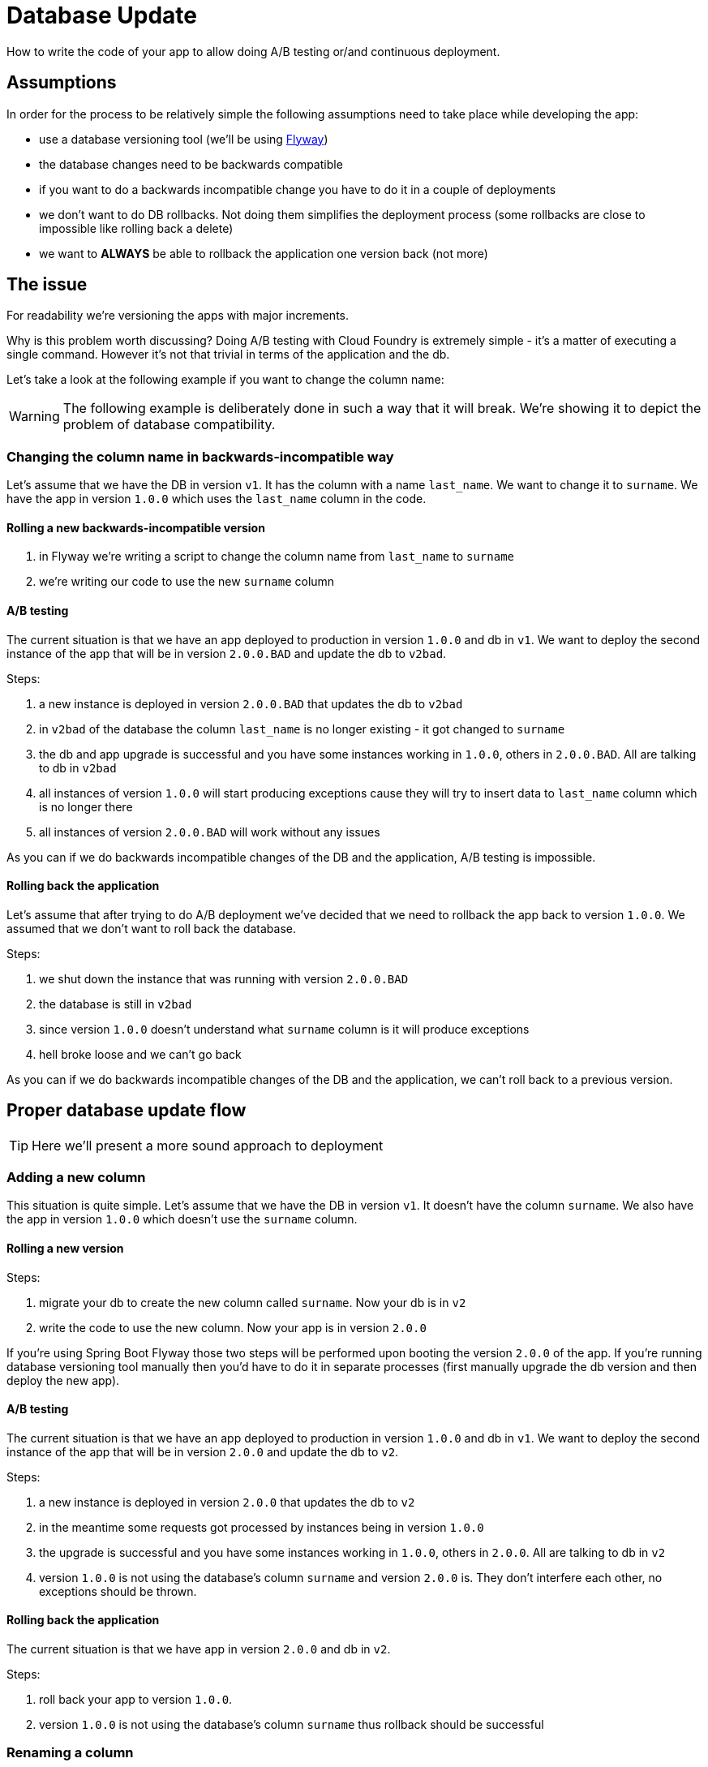 = Database Update

How to write the code of your app to allow doing A/B testing or/and continuous deployment.

== Assumptions

In order for the process to be relatively simple the following assumptions need to take place
while developing the app:

- use a database versioning tool (we'll be using https://flywaydb.org[Flyway])
- the database changes need to be backwards compatible
- if you want to do a backwards incompatible change you have to do it in a couple of deployments
- we don't want to do DB rollbacks. Not doing them simplifies the deployment process (some rollbacks are close to impossible like rolling back a delete)
- we want to *ALWAYS* be able to rollback the application one version back (not more)

== The issue

For readability we're versioning the apps with major increments.

Why is this problem worth discussing? Doing A/B testing with Cloud Foundry is extremely simple - it's a matter of executing a single command. However it's not that trivial in terms of the application and the db.

Let's take a look at the following example if you want to change the column name:

WARNING: The following example is deliberately done in such a way that it will break. We're showing it to depict the problem of database compatibility.

=== Changing the column name in backwards-incompatible way

Let's assume that we have the DB in version `v1`. It has the column with a name `last_name`. We want to change it to `surname`. We have the app in version `1.0.0` which uses the `last_name` column in the code.

==== Rolling a new backwards-incompatible version

. in Flyway we're writing a script to change the column name from `last_name` to `surname`
. we're writing our code to use the new `surname` column

==== A/B testing

The current situation is that we have an app deployed to production in version `1.0.0` and db in `v1`. We want to deploy the second instance of the app that will be in version `2.0.0.BAD` and update the db to `v2bad`.

Steps:

. a new instance is deployed in version `2.0.0.BAD` that updates the db to `v2bad`
. in `v2bad` of the database the column `last_name` is no longer existing - it got changed to `surname`
. the db and app upgrade is successful and you have some instances working in `1.0.0`, others in `2.0.0.BAD`. All are talking to db in `v2bad`
. all instances of version `1.0.0` will start producing exceptions cause they will try to insert data to `last_name` column which is no longer there
. all instances of version `2.0.0.BAD` will work without any issues

As you can if we do backwards incompatible changes of the DB and the application, A/B testing is impossible.

==== Rolling back the application

Let's assume that after trying to do A/B deployment we've decided that we need to rollback the app back to version `1.0.0`. We assumed that we don't want to roll back the database.

Steps:

. we shut down the instance that was running with version `2.0.0.BAD`
. the database is still in `v2bad`
. since version `1.0.0` doesn't understand what `surname` column is it will produce exceptions
. hell broke loose and we can't go back

As you can if we do backwards incompatible changes of the DB and the application, we can't roll back to a previous version.

== Proper database update flow

TIP: Here we'll present a more sound approach to deployment

=== Adding a new column

This situation is quite simple. Let's assume that we have the DB in version `v1`. It doesn't have the column `surname`.
We also have the app in version `1.0.0` which doesn't use the `surname` column.

==== Rolling a new version

Steps:

. migrate your db to create the new column called `surname`. Now your db is in `v2`
. write the code to use the new column. Now your app is in version `2.0.0`

If you're using Spring Boot Flyway those two steps will be performed upon booting the version `2.0.0` of the app.  If you're running database versioning tool manually then you'd have to do it in separate processes (first manually upgrade the db version and then deploy the new app).

==== A/B testing

The current situation is that we have an app deployed to production in version `1.0.0` and db in `v1`. We want to deploy the second instance of the app that will be in version `2.0.0` and update the db to `v2`.

Steps:

. a new instance is deployed in version `2.0.0` that updates the db to `v2`
. in the meantime some requests got processed by instances being in version `1.0.0`
. the upgrade is successful and you have some instances working in `1.0.0`, others in `2.0.0`. All are talking to db in `v2`
. version `1.0.0` is not using the database's column `surname` and version `2.0.0` is. They don't interfere each other, no exceptions should be thrown.

==== Rolling back the application

The current situation is that we have app in version `2.0.0` and db in `v2`.

Steps:

. roll back your app to version `1.0.0`.
. version `1.0.0` is not using the database's column `surname` thus rollback should be successful

=== Renaming a column

This situation is more interesting. Let's assume that we have the DB in version `v1`. It contains the columns `first_name` and `last_name`. We want to change the `last_name` into `surname`.

We also have the app in version `1.0.0` which doesn't use the `surname` column just yet. Check the `boot-flyway-v1` for an example of such an application.

==== Rolling a new version

Steps:

. migrate your db to create the new column called `surname`. Now your db is in `v2`
. copy the data from the `last_name` column to `surname`. *NOTE* that if you have a lot of this data then you should consider batch migration!
. write the code to use *BOTH* the *new* and the *old* column. Now your app is in version `2.0.0`

If you're using Spring Boot Flyway those two steps will be performed upon booting the version `2.0.0` of the app.  If you're running database versioning tool manually then you'd have to do it in separate processes (first manually upgrade the db version and then deploy the new app).

IMPORTANT: Remember that the newly created column *MUST NOT* be *NOT NULL*. If you rollback, the old app has no knowledge of the new column and won't set it upon `Insert`. But if you add that constraint and your db is in `v2` it would require the value of the new column to be set. That would result in constraint violations.

You can check the `boot-flyway-v2` for the examples of SQL Flyway scripts (point 2) and the code that sets data to both old and new columns (point 3).

==== A/B testing

The current situation is that we have an app deployed to production in version `1.0.0` and db in `v1`. We want to deploy the second instance of the app that will be in version `2.0.0` and update the db to `v2`.

Steps:

. a new instance is deployed in version `2.0.0` that updates the db to `v2`
. in the meantime some requests got processed by instances being in version `1.0.0`
. the upgrade is successful and you have some instances working in `1.0.0`, others in `2.0.0`. All are talking to db in `v2`
. version `1.0.0` is not using the database's column `surname` and version `2.0.0` is. They don't interfere each other, no exceptions should be thrown.
. version `2.0.0` is saving data to both old and new column thus it's backwards compatible

IMPORTANT: If you have any queries that count items basing on values from old / new column you have to remember that now you have duplicate values (most likely still being migrated). E.g. if you want to count the number of users whose last name (however you call it) starts with a letter `A` then until the data migration (`old` -> `new` column) is done you might have inconsistent data if you perform the query against the new column.

==== Rolling back the application

The current situation is that we have app in version `2.0.0` and db in `v2`.

Steps:

. roll back your app to version `1.0.0`.
. version `1.0.0` is not using the database's column `surname` thus rollback should be successful

== Projects

We will focus on the most interesting case of changing the column name. That change is backwards
incompatible but we'll try to write it in such a way that A/B testing is possible.

[source,bash]
-------
├── boot-flyway-v1        - 1.0.0 version of the app with v1 of the schema
├── boot-flyway-v2        - 2.0.0 version of the app with v2 of the schema (backwards-compatible - app can be rolled back)
├── boot-flyway-v2-bad    - 2.0.0 version of the app with v2 of the schema (backwards-incompatible - app cannot be rolled back)
└── boot-flyway-v3        - 3.0.0. version of the app with v3 of the schema (app can be rolled back)
-------
